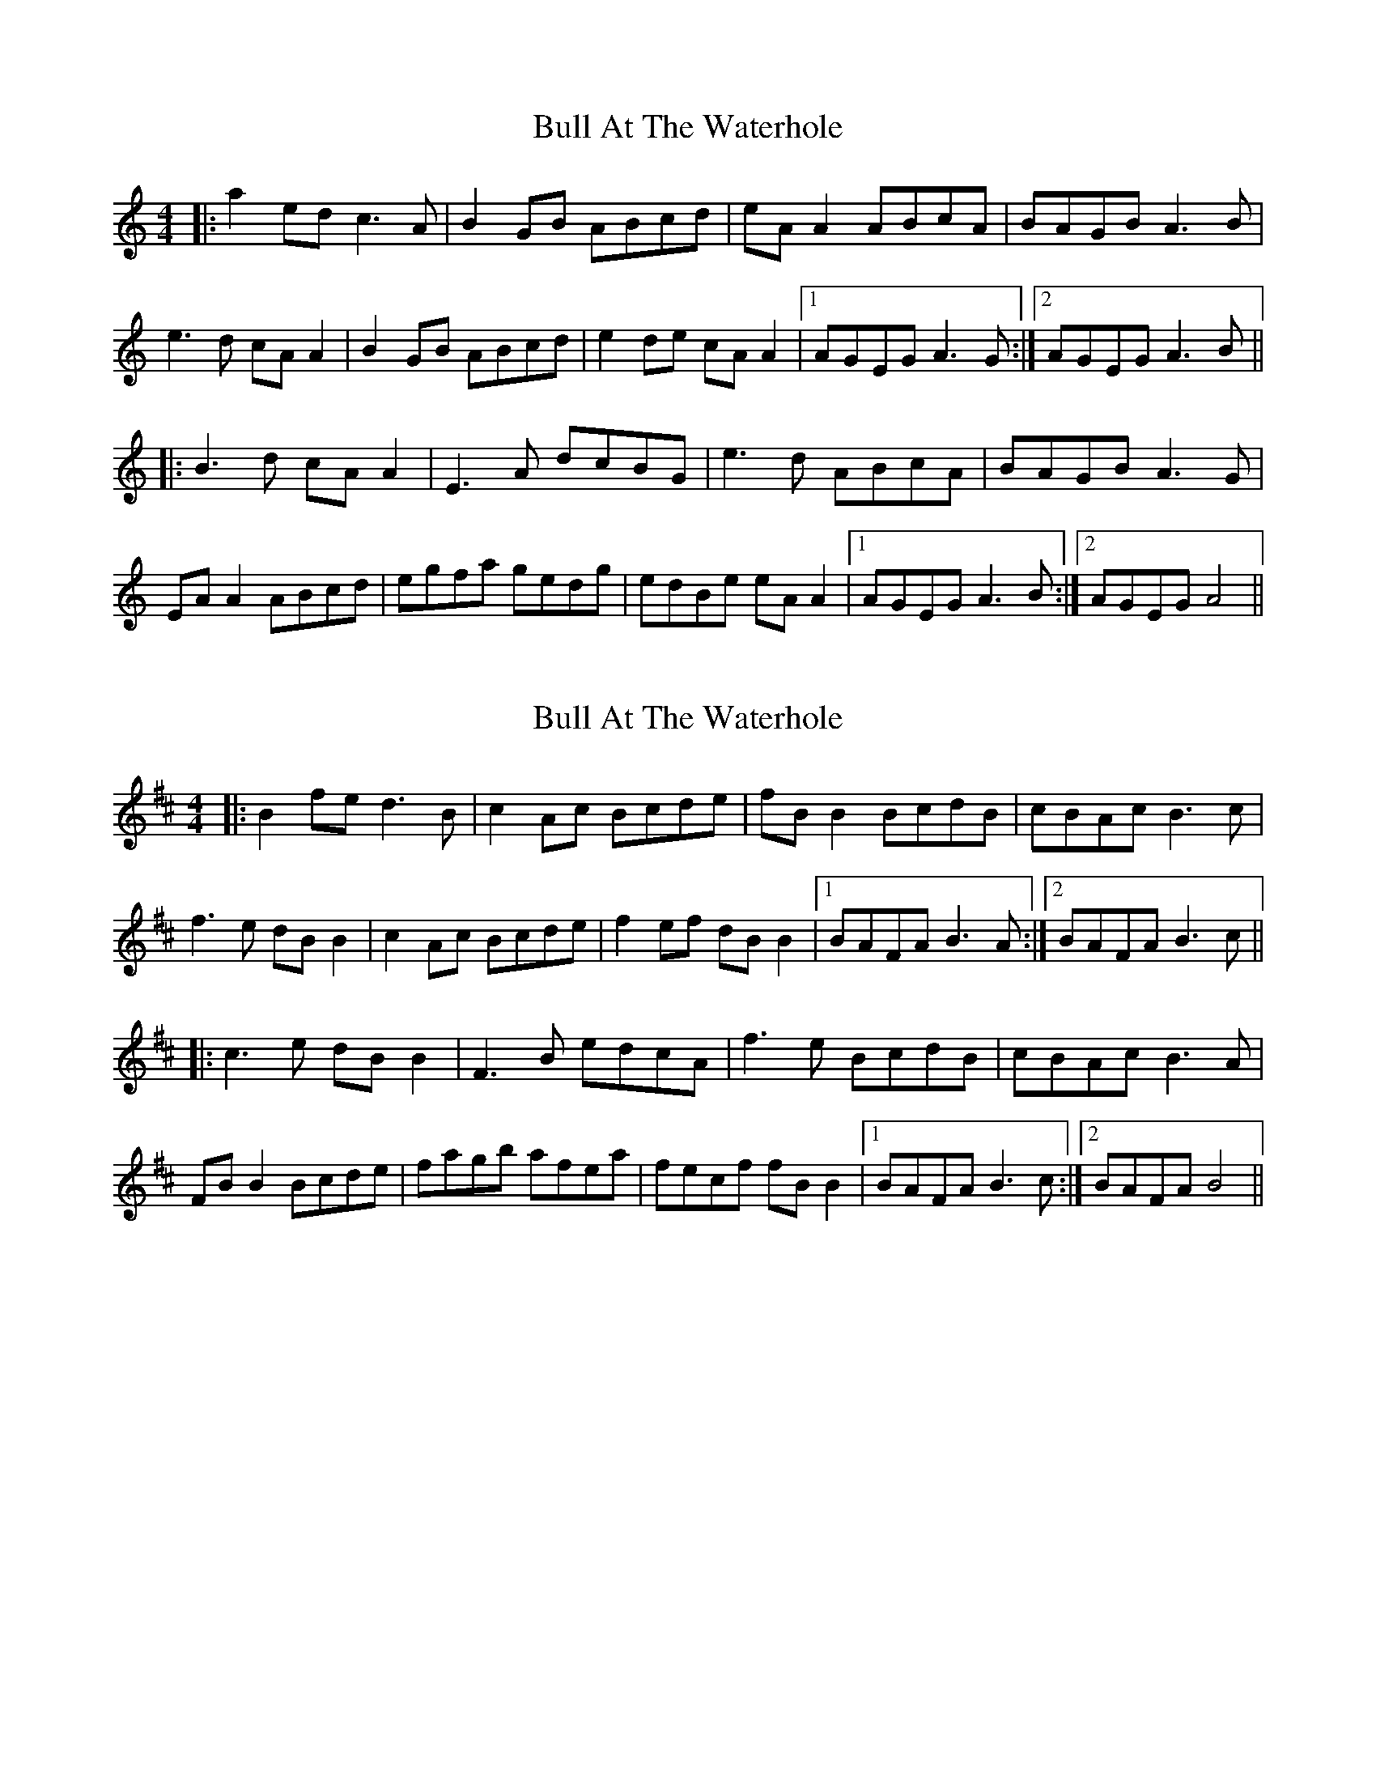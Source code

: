 X: 1
T: Bull At The Waterhole
Z: JACKB
S: https://thesession.org/tunes/13991#setting25314
R: reel
M: 4/4
L: 1/8
K: Amin
|:a2ed c3A|B2GB ABcd|eA A2 ABcA|BAGB A3B|
e3d cA A2|B2 GB ABcd|e2 de cA A2|1 AGEG A3G:|2 AGEG A3B||
|:B3d cA A2|E3A dcBG|e3d ABcA|BAGB A3G|
EA A2 ABcd|egfa gedg|edBe eA A2|1 AGEG A3B:|2 AGEG A4||
X: 2
T: Bull At The Waterhole
Z: JACKB
S: https://thesession.org/tunes/13991#setting25316
R: reel
M: 4/4
L: 1/8
K: Bmin
|:B2fe d3B|c2Ac Bcde|fB B2 BcdB|cBAc B3c|
f3e dB B2|c2 Ac Bcde|f2 ef dB B2|1 BAFA B3A:|2 BAFA B3c||
|:c3e dB B2|F3B edcA|f3e BcdB|cBAc B3A|
FB B2 Bcde|fagb afea|fecf fB B2|1 BAFA B3c:|2 BAFA B4||
